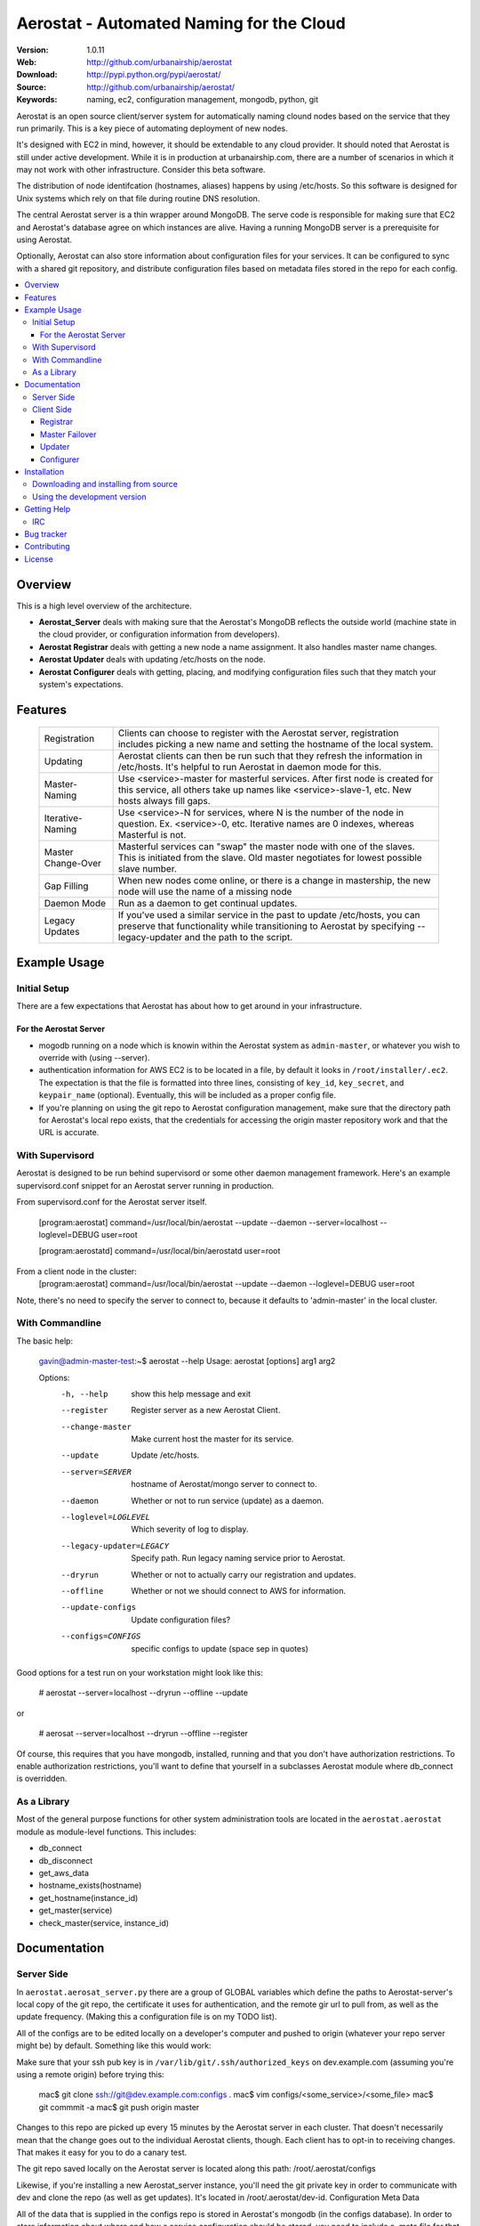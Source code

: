 ==========================================
 Aerostat - Automated Naming for the Cloud
==========================================

:Version: 1.0.11
:Web: http://github.com/urbanairship/aerostat
:Download: http://pypi.python.org/pypi/aerostat/
:Source: http://github.com/urbanairship/aerostat/
:Keywords: naming, ec2, configuration management, mongodb, python, git

.. _Aerostat-synopsis:

Aerostat is an open source client/server system for automatically naming
clound nodes based on the service that they run primarily. This is a key piece
of automating deployment of new nodes. 

It's designed with EC2 in mind, however, it should be extendable to any cloud
provider. It should noted that Aerostat is still under active development. While
it is in production at urbanairship.com, there are a number of scenarios in which
it may not work with other infrastructure. Consider this beta software.

The distribution of node identifcation (hostnames, aliases) happens by using 
/etc/hosts. So this software is designed for Unix systems which rely on that file
during routine DNS resolution.

The central Aerostat server is a thin wrapper around MongoDB. The serve code is
responsible for making sure that EC2 and Aerostat's database agree on which instances
are alive. Having a running MongoDB server is a prerequisite for using Aerostat.

Optionally, Aerostat can also store information about configuration files for your
services. It can be configured to sync with a shared git repository, and distribute
configuration files based on metadata files stored in the repo for each config.


.. contents::
    :local:

.. _Aerostat-overview:

Overview
========

This is a high level overview of the architecture.

.. image:: http://dl.dropbox.com/u/5586906/images/aerostatOverview.png

* **Aerostat_Server** deals with making sure that the Aerostat's MongoDB reflects the outside world (machine state in the cloud provider, or configuration information from developers).
* **Aerostat Registrar** deals with getting a new node a name assignment. It also handles master name changes.
* **Aerostat Updater** deals with updating /etc/hosts on the node.
* **Aerostat Configurer** deals with getting, placing, and modifying configuration files such that they match your system's expectations. 


.. _Aerostat-features:

Features
========

    +-----------------+----------------------------------------------------+
    | Registration    | Clients can choose to register with the Aerostat   |
    |                 | server, registration includes picking a new name   |
    |                 | and setting the hostname of the local system.      |
    +-----------------+----------------------------------------------------+
    | Updating        | Aerostat clients can then be run such that they    |
    |                 | refresh the information in /etc/hosts. It's helpful|
    |                 | to run Aerostat in daemon mode for this.           |
    +-----------------+----------------------------------------------------+
    | Master-Naming   | Use <service>-master for masterful services. After |
    |                 | first node is created for this service, all others |
    |                 | take up names like <service>-slave-1, etc.         | 
    |                 | New hosts always fill gaps.                        |
    +-----------------+----------------------------------------------------+
    | Iterative-Naming| Use <service>-N for services, where N is the number|
    |                 | of the node in question. Ex. <service>-0, etc.     |
    |                 | Iterative names are 0 indexes, whereas Masterful is|
    |                 | not.                                               |
    +-----------------+----------------------------------------------------+
    | Master          | Masterful services can "swap" the master node with |
    | Change-Over     | one of the slaves. This is initiated from the      |
    |                 | slave. Old master negotiates for lowest possible   |
    |                 | slave number.                                      |
    +-----------------+----------------------------------------------------+
    | Gap Filling     | When new nodes come online, or there is a change in|
    |                 | mastership, the new node will use the name of a    |
    |                 | missing node                                       |
    +-----------------+----------------------------------------------------+
    | Daemon Mode     | Run as a daemon to get continual updates.          |
    +-----------------+----------------------------------------------------+
    | Legacy Updates  | If you've used a similar service in the past to    |
    |                 | update /etc/hosts, you can preserve that           |
    |                 | functionality while transitioning to Aerostat by   |
    |                 | specifying --legacy-updater and the path to the    |
    |                 | script.                                            |
    +-----------------+----------------------------------------------------+

.. _Aerostat-example:

Example Usage
=============

Initial Setup
-------------

There are a few expectations that Aerostat has about how to get around in your infrastructure. 

For the Aerostat Server
~~~~~~~~~~~~~~~~~~~~~~~

* mogodb running on a node which is knowin within the Aerostat system as ``admin-master``, or whatever you wish to override with (using --server).
* authentication information for AWS EC2 is to be located in a file, by default it looks in ``/root/installer/.ec2``. The expectation is that the file is formatted into three lines, consisting of ``key_id``, ``key_secret``, and ``keypair_name`` (optional). Eventually, this will be included as a proper config file.
* If you're planning on using the git repo to Aerostat configuration management, make sure that the directory path for Aerostat's local repo exists, that the credentials for accessing the origin master repository work and that the URL is accurate. 

With Supervisord
-----------------

Aerostat is designed to be run behind supervisord or some other daemon management framework. Here's an example supervisord.conf snippet for an Aerostat server running in production.  

From supervisord.conf for the Aerostat server itself.

    [program:aerostat]
    command=/usr/local/bin/aerostat --update --daemon --server=localhost --loglevel=DEBUG
    user=root

    [program:aerostatd]
    command=/usr/local/bin/aerostatd
    user=root

From a client node in the cluster:
    [program:aerostat]
    command=/usr/local/bin/aerostat --update --daemon --loglevel=DEBUG
    user=root

Note, there's no need to specify the server to connect to, because it defaults to 'admin-master' in the local cluster.

With Commandline
----------------

The basic help: 

    gavin@admin-master-test:~$ aerostat --help
    Usage: aerostat [options] arg1 arg2

    Options:
      -h, --help            show this help message and exit
      --register            Register server as a new Aerostat Client.
      --change-master       Make current host the master for its service.
      --update              Update /etc/hosts.
      --server=SERVER       hostname of Aerostat/mongo server to connect to.
      --daemon              Whether or not to run service (update) as a daemon.
      --loglevel=LOGLEVEL   Which severity of log to display.
      --legacy-updater=LEGACY
                            Specify path. Run legacy naming service prior to
                            Aerostat.
      --dryrun              Whether or not to actually carry our registration and
                            updates.
      --offline             Whether or not we should connect to AWS for
                            information.
      --update-configs      Update configuration files?
      --configs=CONFIGS     specific configs to update (space sep in quotes)

Good options for a test run on your workstation might look like this:

    # aerostat --server=localhost --dryrun --offline --update

or 

    # aerosat --server=localhost --dryrun --offline --register

Of course, this requires that you have mongodb, installed, running and that you don't have authorization restrictions. To enable authorization restrictions, you'll want to define that yourself in a subclasses Aerostat module where db_connect is overridden.

As a Library
------------

Most of the general purpose functions for other system administration tools are located in the ``aerostat.aerostat`` module as module-level functions. This includes:

* db_connect
* db_disconnect
* get_aws_data
* hostname_exists(hostname)
* get_hostname(instance_id)
* get_master(service)
* check_master(service, instance_id)


.. _Aerostat-documentation:

Documentation
=============

Server Side
-----------

In ``aerostat.aerosat_server.py`` there are a group of GLOBAL variables which define the paths to Aerostat-server's local copy of the git repo, the certificate it uses for authentication, and the remote gir url to pull from, as well as the update frequency. (Making this a configuration file is on my TODO list).

All of the configs are to be edited locally on a developer's computer and pushed to origin (whatever your repo server might be) by default. Something like this would work:

Make sure that your ssh pub key is in ``/var/lib/git/.ssh/authorized_keys`` on dev.example.com (assuming you're using a remote origin) before trying this:

    mac$ git clone ssh://git@dev.example.com:configs .
    mac$ vim configs/<some_service>/<some_file>
    mac$ git commmit -a
    mac$ git push origin master

Changes to this repo are picked up every 15 minutes by the Aerostat server in each cluster. That doesn't necessarily mean that the change goes out to the individual Aerostat clients, though. Each client has to opt-in to receiving changes. That makes it easy for you to do a canary test.

The git repo saved locally on the Aerostat server is located along this path: /root/.aerostat/configs

Likewise, if you're installing a new Aerostat_server instance, you'll need the git private key in order to communicate with dev and clone the repo (as well as get updates). It's located in /root/.aerostat/dev-id.
Configuration Meta Data

All of the data that is supplied in the configs repo is stored in Aerostat's mongodb (in the configs database). In order to store information about where and how a service configuration should be stored, you need to include a .meta file for that configuration.

e.g.:

    repo_home/configs/service/service.config
    repo_home/configs/serice/service.config.meta

The contents of the .meta file are just YAML. The structure is as follows:

    name: <name of file> # In the example above service.config
    path: /path/to/config/config.suffix # Need the full path, including the filename here.
    owner: username
    group: groupname
    mode: '0755' # Vital that you use quotes here.

Of course, there are sane defaults. If there is no .meta file for a given configuration file, or if any of the statements are omitted, defaults are filled in. This only applies to configuration files, as Aerostat_server only looks for meta data for files that don't have a .meta extension. So, a bare config.conf.meta file won't actually have any effect on an Aerostat client.

These are the default values for a bare config in the configs repo:
    name: <config_file_name>
    path: /etc/<config_file_name>
    owner: root
    group: root
    mode: '0644'

Client Side
-----------
A couple of useful options for testing are –dryrun, and –offline supplied to the Aerostat client.

* ``-–dryrun`` means that it will go through the process of either registering, changing master, or updating the /etc/hosts, but won't actually do so. Instead it just logs what it would have done.
* ``-–offline`` means that it won't try to connect to AWS. Instead it just fakes instance_id information (using the string 'test-instance').
* ``-–server`` allows you to specify which Aerostat (or mongodb) server to connect to. Set this to localhost if you want to do testing locally.

Registrar
~~~~~~~~~

The registration flow starts with Aerostat reading: ``service_name``, ``service_type``, ``*args`` (where all args are aliases for the system's name). These data are read from a file located ``/etc/aerosat_info``. The attributes are space delimited, and the only required one is the ``service_name`` (``service_type`` is assumed to be iterative if left blank).

Most of the interesting things happen in this class; this is where the hostname gets picked, gaps in contiguous hostnames get filled, etc. This is also where master failovers can happen.

Master Failover
~~~~~~~~~~~~~~~

At this time, master failover is triggered from the client that you wish to promote to master. It looks like this:

    node# aerostat --change-master

This checks to see:
* if the service is masterful
* if the host is already master.
* if current host is not master, then it takes the <service>-master hostname and the old master that it replaces goes through the same process as a new node (therefore filling any gaps that might exist).

Note: because we don't have direct access to both systems whose names are changing, we don't actually change the hostname. This is something that I'd like to implement in the near future (e.g. when an update is performed and your Aerostat name doesn't match your hostname, change the hostname).

Updater
~~~~~~~

This is probably the most simple portion of Aerostat. Basically, it just queries the Aerostat server, constructs its dataset of ip to hostname resolution (and aliases) and then writes that to a temporary file. If all goes well there, then it moves it over the existing ``/etc/hosts`` file.

It gets complicated when services require a legacy updating system. In that case, the ``-–legacy-updater`` option allows you to specify a binary that it expects to write out to a file called ``/etc/hosts.legacy``. Then Aerostat will concatenate all of that legacy data, plus the Aerostat data into ``/etc/hosts.tmp``. If that works out, then it overwrites ``/etc/hosts`` like normal.

Since DNS queries that hit ``/etc/hosts`` will take whichever value they find first, putting the legacy data at the top of the file makes sure that there are no breaking conflicts from the legacy naming system.

Configurer
~~~~~~~~~~

The newest feature to be added to Aerostat is the ability to store service configurations. Most of this process is covered in the Server Operations Section.

To update config files on the client side, there are really only two things you need to know about:

* the ``-–update-configs`` option
    * this updates all of the configuration files that Aerostat knows about for that service
    * it's not called automatically; it's expected that this will either be called manually, or by some sort of deployment infrastructure.
* the ``–-configs`` option
    * this allows you to specify a space delimited list of config names that you wish you update specifically (and no others)

Example:

    node# aerostat --update-configs --configs "supervisord.conf rsyslogd.conf"

This would update supervisord.conf and rsyslog.conf (if the configs exist in the database) on the node, but any other configuration files would remain unchanged, even if they did exist for that service and were in the database.


.. _Aerostat-installation:

Installation
============

You can install ``aerostat`` either via the Python Package Index (PyPI)
or from source.

To install using ``pip``,::

    $ pip install aerostat

To install using ``easy_install``,::

    $ easy_install aerostat

.. _Aerostat-installing-from-source:

Downloading and installing from source
--------------------------------------

Download the latest version of ``aerostat`` from
http://pypi.python.org/pypi/aerostat/

You can install it by doing the following,::

    $ tar xvfz aerostat-0.0.0.tar.gz
    $ cd aerostat-0.0.0
    $ python setup.py build
    # python setup.py install # as root

.. _Aerostat-installing-from-git:

Using the development version
-----------------------------

You can clone the repository by doing the following::

    $ git clone git://github.com/urbanairship/aerostat.git

.. _getting-help:

Getting Help
============

.. _irc-channel:

IRC
---

Come chat with us on IRC. The `#aerostat`_ channel is located at the `Freenode`_
network.

.. _`#aerostat`: irc://irc.freenode.net/aerostat
.. _`Freenode`: http://freenode.net


Bug tracker
===========

If you have any suggestions, bug reports or annoyances please report them
to our issue tracker at http://github.com/urbanairship/aerostat/issues/

.. _contributing:

Contributing
============

Development of ``Aerostat`` happens at Github: http://github.com/urbanairship/aerostat

.. _license:

License
=======

This software is licensed under the ``MIT``. See the ``LICENSE``
file in the top distribution directory for the full license text.

.. # vim: syntax=rst expandtab tabstop=4 shiftwidth=4 shiftround

